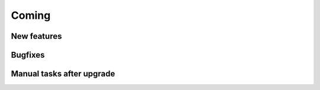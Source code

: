 Coming
======

New features
------------


Bugfixes
--------


Manual tasks after upgrade
--------------------------


